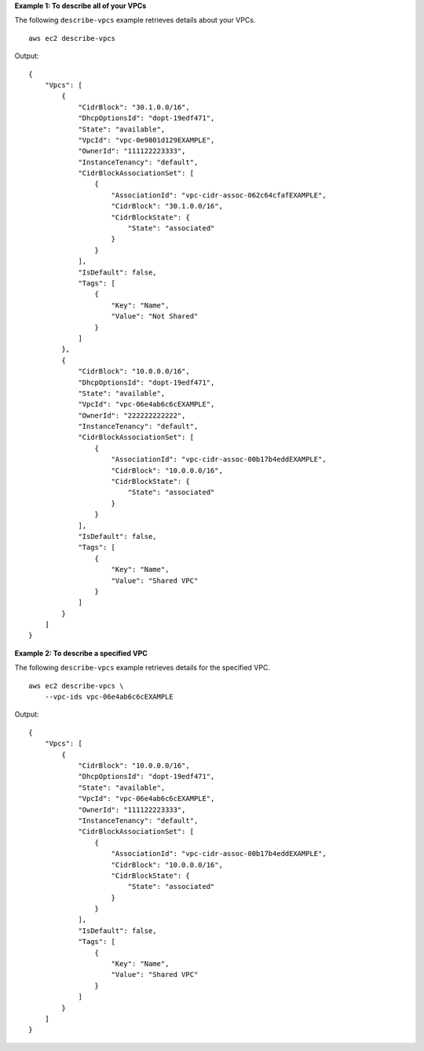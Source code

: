 **Example 1: To describe all of your VPCs**

The following ``describe-vpcs`` example retrieves details about your VPCs. ::

    aws ec2 describe-vpcs

Output::

    {
        "Vpcs": [
            {
                "CidrBlock": "30.1.0.0/16",
                "DhcpOptionsId": "dopt-19edf471",
                "State": "available",
                "VpcId": "vpc-0e9801d129EXAMPLE",
                "OwnerId": "111122223333",
                "InstanceTenancy": "default",
                "CidrBlockAssociationSet": [
                    {
                        "AssociationId": "vpc-cidr-assoc-062c64cfafEXAMPLE",
                        "CidrBlock": "30.1.0.0/16",
                        "CidrBlockState": {
                            "State": "associated"
                        }
                    }
                ],
                "IsDefault": false,
                "Tags": [
                    {
                        "Key": "Name",
                        "Value": "Not Shared"
                    }
                ]
            },
            {
                "CidrBlock": "10.0.0.0/16",
                "DhcpOptionsId": "dopt-19edf471",
                "State": "available",
                "VpcId": "vpc-06e4ab6c6cEXAMPLE",
                "OwnerId": "222222222222",
                "InstanceTenancy": "default",
                "CidrBlockAssociationSet": [
                    {
                        "AssociationId": "vpc-cidr-assoc-00b17b4eddEXAMPLE",
                        "CidrBlock": "10.0.0.0/16",
                        "CidrBlockState": {
                            "State": "associated"
                        }
                    }
                ],
                "IsDefault": false,
                "Tags": [
                    {
                        "Key": "Name",
                        "Value": "Shared VPC"
                    }
                ]
            }
        ]
    }  

**Example 2: To describe a specified VPC**

The following ``describe-vpcs`` example retrieves details for the specified VPC. ::

    aws ec2 describe-vpcs \
        --vpc-ids vpc-06e4ab6c6cEXAMPLE

Output::

    {
        "Vpcs": [
            {
                "CidrBlock": "10.0.0.0/16",
                "DhcpOptionsId": "dopt-19edf471",
                "State": "available",
                "VpcId": "vpc-06e4ab6c6cEXAMPLE",
                "OwnerId": "111122223333",
                "InstanceTenancy": "default",
                "CidrBlockAssociationSet": [
                    {
                        "AssociationId": "vpc-cidr-assoc-00b17b4eddEXAMPLE",
                        "CidrBlock": "10.0.0.0/16",
                        "CidrBlockState": {
                            "State": "associated"
                        }
                    }
                ],
                "IsDefault": false,
                "Tags": [
                    {
                        "Key": "Name",
                        "Value": "Shared VPC"
                    }
                ]
            }
        ]
    }
